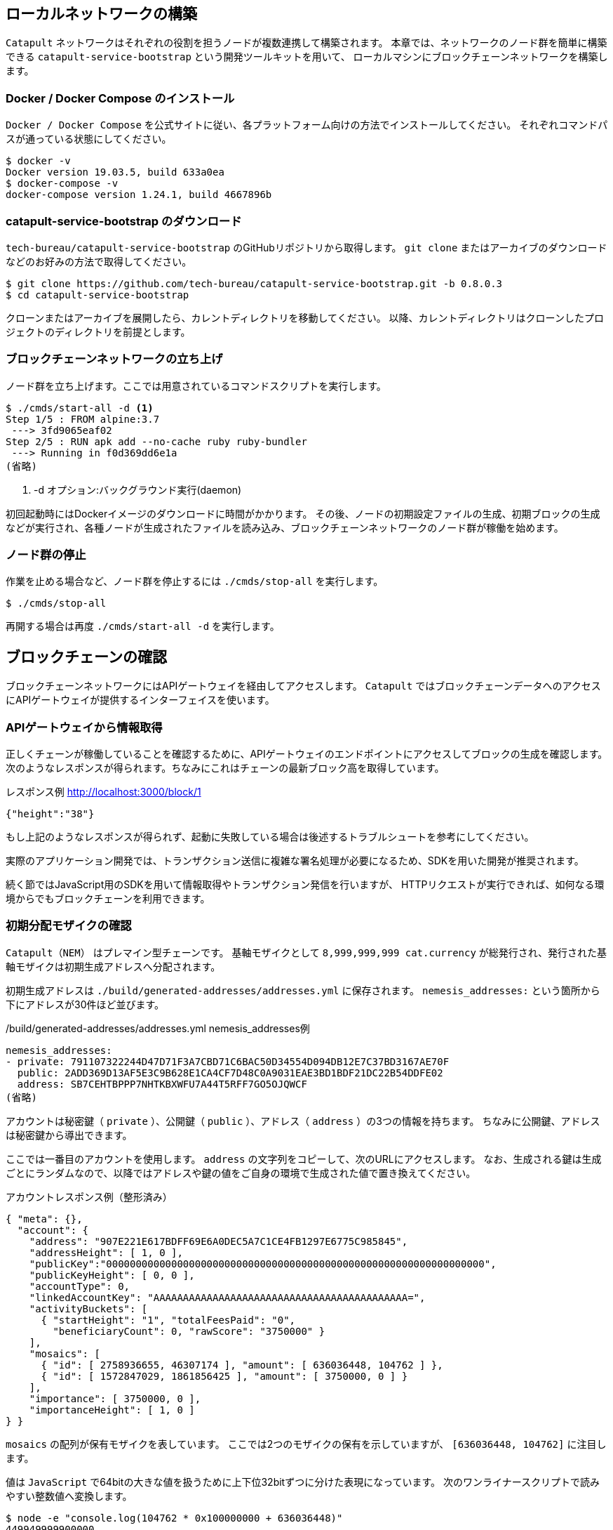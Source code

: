 == ローカルネットワークの構築

`Catapult` ネットワークはそれぞれの役割を担うノードが複数連携して構築されます。
本章では、ネットワークのノード群を簡単に構築できる `catapult-service-bootstrap` という開発ツールキットを用いて、
ローカルマシンにブロックチェーンネットワークを構築します。


=== Docker / Docker Compose のインストール

`Docker / Docker Compose` を公式サイトに従い、各プラットフォーム向けの方法でインストールしてください。
それぞれコマンドパスが通っている状態にしてください。

[source,shell]
----
$ docker -v
Docker version 19.03.5, build 633a0ea
$ docker-compose -v
docker-compose version 1.24.1, build 4667896b
----


=== catapult-service-bootstrap のダウンロード

`tech-bureau/catapult-service-bootstrap` のGitHubリポジトリから取得します。
`git clone` またはアーカイブのダウンロードなどのお好みの方法で取得してください。

[source,shell]
----
$ git clone https://github.com/tech-bureau/catapult-service-bootstrap.git -b 0.8.0.3
$ cd catapult-service-bootstrap
----

クローンまたはアーカイブを展開したら、カレントディレクトリを移動してください。
以降、カレントディレクトリはクローンしたプロジェクトのディレクトリを前提とします。


=== ブロックチェーンネットワークの立ち上げ

ノード群を立ち上げます。ここでは用意されているコマンドスクリプトを実行します。

[source,shell]
----
$ ./cmds/start-all -d <1>
Step 1/5 : FROM alpine:3.7
 ---> 3fd9065eaf02
Step 2/5 : RUN apk add --no-cache ruby ruby-bundler
 ---> Running in f0d369dd6e1a
(省略)
----
<1> -d オプション:バックグラウンド実行(daemon)

初回起動時にはDockerイメージのダウンロードに時間がかかります。
その後、ノードの初期設定ファイルの生成、初期ブロックの生成などが実行され、各種ノードが生成されたファイルを読み込み、ブロックチェーンネットワークのノード群が稼働を始めます。


=== ノード群の停止

作業を止める場合など、ノード群を停止するには `./cmds/stop-all` を実行します。

[source,shell]
----
$ ./cmds/stop-all
----

再開する場合は再度 `./cmds/start-all -d` を実行します。


== ブロックチェーンの確認

ブロックチェーンネットワークにはAPIゲートウェイを経由してアクセスします。
`Catapult` ではブロックチェーンデータへのアクセスにAPIゲートウェイが提供するインターフェイスを使います。


=== APIゲートウェイから情報取得

正しくチェーンが稼働していることを確認するために、APIゲートウェイのエンドポイントにアクセスしてブロックの生成を確認します。
次のようなレスポンスが得られます。ちなみにこれはチェーンの最新ブロック高を取得しています。

.レスポンス例 http://localhost:3000/block/1
[source,shell]
----
{"height":"38"}
----

もし上記のようなレスポンスが得られず、起動に失敗している場合は後述するトラブルシュートを参考にしてください。

実際のアプリケーション開発では、トランザクション送信に複雑な署名処理が必要になるため、SDKを用いた開発が推奨されます。

続く節ではJavaScript用のSDKを用いて情報取得やトランザクション発信を行いますが、
HTTPリクエストが実行できれば、如何なる環境からでもブロックチェーンを利用できます。


=== 初期分配モザイクの確認

`Catapult（NEM）` はプレマイン型チェーンです。
基軸モザイクとして `8,999,999,999 cat.currency` が総発行され、発行された基軸モザイクは初期生成アドレスへ分配されます。

初期生成アドレスは `./build/generated-addresses/addresses.yml` に保存されます。
`nemesis_addresses:` という箇所から下にアドレスが30件ほど並びます。

./build/generated-addresses/addresses.yml nemesis_addresses例
[source,yaml]
----
nemesis_addresses:
- private: 791107322244D47D71F3A7CBD71C6BAC50D34554D094DB12E7C37BD3167AE70F
  public: 2ADD369D13AF5E3C9B628E1CA4CF7D48C0A9031EAE3BD1BDF21DC22B54DDFE02
  address: SB7CEHTBPPP7NHTKBXWFU7A44T5RFF7GO5OJQWCF
(省略)
----

アカウントは秘密鍵（ `private` ）、公開鍵（ `public` ）、アドレス（ `address` ）の3つの情報を持ちます。
ちなみに公開鍵、アドレスは秘密鍵から導出できます。

ここでは一番目のアカウントを使用します。 `address` の文字列をコピーして、次のURLにアクセスします。
なお、生成される鍵は生成ごとにランダムなので、以降ではアドレスや鍵の値をご自身の環境で生成された値で置き換えてください。

アカウントレスポンス例（整形済み）
[source,json]
----
{ "meta": {},
  "account": {
    "address": "907E221E617BDFF69E6A0DEC5A7C1CE4FB1297E6775C985845",
    "addressHeight": [ 1, 0 ],
    "publicKey":"0000000000000000000000000000000000000000000000000000000000000000",
    "publicKeyHeight": [ 0, 0 ],
    "accountType": 0,
    "linkedAccountKey": "AAAAAAAAAAAAAAAAAAAAAAAAAAAAAAAAAAAAAAAAAAA=",
    "activityBuckets": [
      { "startHeight": "1", "totalFeesPaid": "0",
        "beneficiaryCount": 0, "rawScore": "3750000" }
    ],
    "mosaics": [
      { "id": [ 2758936655, 46307174 ], "amount": [ 636036448, 104762 ] },
      { "id": [ 1572847029, 1861856425 ], "amount": [ 3750000, 0 ] }
    ],
    "importance": [ 3750000, 0 ],
    "importanceHeight": [ 1, 0 ]
} }
----

`mosaics` の配列が保有モザイクを表しています。
ここでは2つのモザイクの保有を示していますが、 `[636036448, 104762]` に注目します。

値は `JavaScript` で64bitの大きな値を扱うために上下位32bitずつに分けた表現になっています。
次のワンライナースクリプトで読みやすい整数値へ変換します。

[source,shell]
----
$ node -e "console.log(104762 * 0x100000000 + 636036448)"
449949999900000
----

`[636036448, 104762]` のうち `104762` が上位 `32bit` なので `0x100000000` を乗じてシフトし、
`636036448` は下位 `32bit` なのでこの2つを加算します。
結果として `449949999900000` という数値が得られました。

初期配布される基軸モザイクは `cat.currency` と命名され、可分性は `6` と定義されているので、
`449,949,999.900,000 cat.currency` が分配されていることが確認できました。

以後、基軸通貨が必要な場合はこのアカウントから必要な分を転送することで利用できます。
